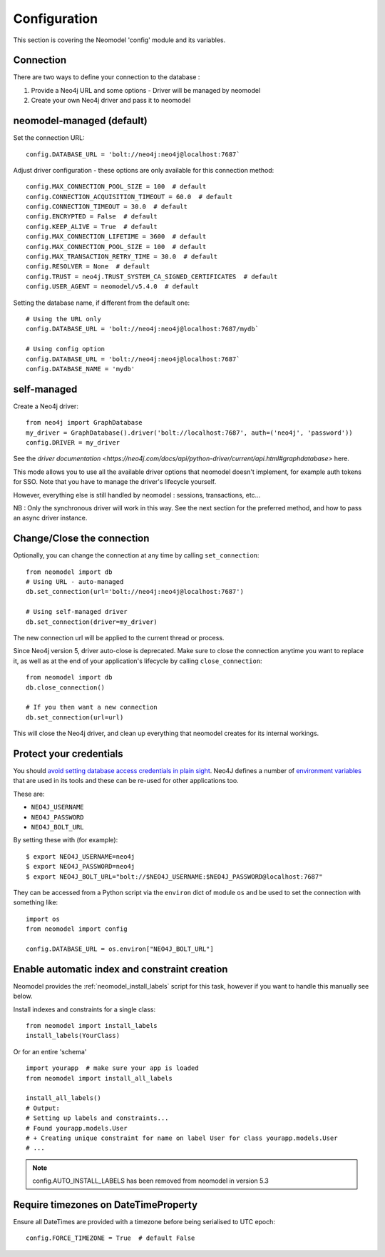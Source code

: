 Configuration
=============

This section is covering the Neomodel 'config' module and its variables.

.. _connection_options_doc:

Connection
----------

There are two ways to define your connection to the database :

1. Provide a Neo4j URL and some options - Driver will be managed by neomodel
2. Create your own Neo4j driver and pass it to neomodel

neomodel-managed (default)
--------------------------

Set the connection URL::

    config.DATABASE_URL = 'bolt://neo4j:neo4j@localhost:7687`

Adjust driver configuration - these options are only available for this connection method::

    config.MAX_CONNECTION_POOL_SIZE = 100  # default
    config.CONNECTION_ACQUISITION_TIMEOUT = 60.0  # default
    config.CONNECTION_TIMEOUT = 30.0  # default
    config.ENCRYPTED = False  # default
    config.KEEP_ALIVE = True  # default
    config.MAX_CONNECTION_LIFETIME = 3600  # default
    config.MAX_CONNECTION_POOL_SIZE = 100  # default
    config.MAX_TRANSACTION_RETRY_TIME = 30.0  # default
    config.RESOLVER = None  # default
    config.TRUST = neo4j.TRUST_SYSTEM_CA_SIGNED_CERTIFICATES  # default
    config.USER_AGENT = neomodel/v5.4.0  # default

Setting the database name, if different from the default one::

    # Using the URL only
    config.DATABASE_URL = 'bolt://neo4j:neo4j@localhost:7687/mydb`

    # Using config option
    config.DATABASE_URL = 'bolt://neo4j:neo4j@localhost:7687`
    config.DATABASE_NAME = 'mydb'

self-managed
------------

Create a Neo4j driver::
    
    from neo4j import GraphDatabase
    my_driver = GraphDatabase().driver('bolt://localhost:7687', auth=('neo4j', 'password'))
    config.DRIVER = my_driver

See the `driver documentation <https://neo4j.com/docs/api/python-driver/current/api.html#graphdatabase>` here.

This mode allows you to use all the available driver options that neomodel doesn't implement, for example auth tokens for SSO.
Note that you have to manage the driver's lifecycle yourself.

However, everything else is still handled by neomodel : sessions, transactions, etc...

NB : Only the synchronous driver will work in this way. See the next section for the preferred method, and how to pass an async driver instance.

Change/Close the connection
---------------------------

Optionally, you can change the connection at any time by calling ``set_connection``::

    from neomodel import db
    # Using URL - auto-managed
    db.set_connection(url='bolt://neo4j:neo4j@localhost:7687')

    # Using self-managed driver
    db.set_connection(driver=my_driver)

The new connection url will be applied to the current thread or process.

Since Neo4j version 5, driver auto-close is deprecated. Make sure to close the connection anytime you want to replace it,
as well as at the end of your application's lifecycle by calling ``close_connection``::

    from neomodel import db
    db.close_connection()

    # If you then want a new connection
    db.set_connection(url=url)

This will close the Neo4j driver, and clean up everything that neomodel creates for its internal workings.

Protect your credentials
------------------------

You should `avoid setting database access credentials in plain sight <https://
www.ndss-symposium.org/wp-content/uploads/2019/02/ndss2019_04B-3_Meli_paper.pdf>`_. Neo4J defines a number of
`environment variables <https://neo4j.com/developer/kb/how-do-i-authenticate-with-cypher-shell-without-specifying-the-
username-and-password-on-the-command-line/>`_ that are used in its tools and these can be re-used for other applications
too.

These are:

* ``NEO4J_USERNAME``
* ``NEO4J_PASSWORD``
* ``NEO4J_BOLT_URL``

By setting these with (for example): ::

    $ export NEO4J_USERNAME=neo4j
    $ export NEO4J_PASSWORD=neo4j
    $ export NEO4J_BOLT_URL="bolt://$NEO4J_USERNAME:$NEO4J_PASSWORD@localhost:7687"

They can be accessed from a Python script via the ``environ`` dict of module ``os`` and be used to set the connection
with something like: ::

    import os
    from neomodel import config

    config.DATABASE_URL = os.environ["NEO4J_BOLT_URL"]


Enable automatic index and constraint creation
----------------------------------------------

Neomodel provides the :ref:`neomodel_install_labels` script for this task,
however if you want to handle this manually see below.

Install indexes and constraints for a single class::

    from neomodel import install_labels
    install_labels(YourClass)

Or for an entire 'schema' ::

    import yourapp  # make sure your app is loaded
    from neomodel import install_all_labels

    install_all_labels()
    # Output:
    # Setting up labels and constraints...
    # Found yourapp.models.User
    # + Creating unique constraint for name on label User for class yourapp.models.User
    # ...

.. note::
    config.AUTO_INSTALL_LABELS has been removed from neomodel in version 5.3

Require timezones on DateTimeProperty
-------------------------------------

Ensure all DateTimes are provided with a timezone before being serialised to UTC epoch::

    config.FORCE_TIMEZONE = True  # default False
